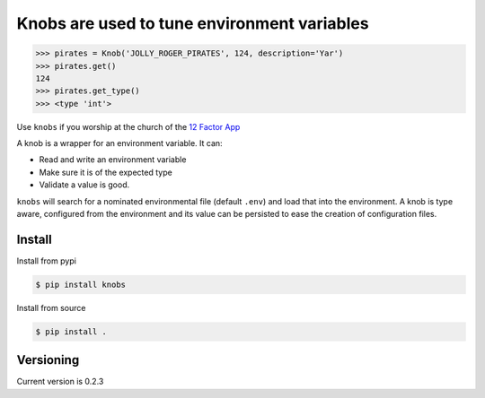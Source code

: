 ============================================
Knobs are used to tune environment variables
============================================

.. image:: knob.jpg


.. image:: https://badge.fury.io/py/knobs.svg
    :target: https://badge.fury.io/py/knobs


.. image:: https://readthedocs.org/projects/knobs/badge/?version=latest
   :target: http://knobs.readthedocs.io/en/latest/?badge=latest
   :alt: Documentation Status

.. code:: python

   >>> pirates = Knob('JOLLY_ROGER_PIRATES', 124, description='Yar')
   >>> pirates.get()
   124
   >>> pirates.get_type()
   >>> <type 'int'>


Use ``knobs`` if you worship at the church of the `12 Factor App <http://www.12factor.net/>`_

A knob is a wrapper for an environment variable. It can:

* Read and write an environment variable
* Make sure it is of the expected type
* Validate a value is good.


``knobs`` will search for a nominated environmental file (default ``.env``) and load that
into the environment. A knob is type aware, configured from the environment and its value can be
persisted to ease the creation of configuration files.




Install
=======

Install from pypi

.. code::

   $ pip install knobs

Install from source

.. code::

   $ pip install .



Versioning
==========

Current version is 0.2.3
